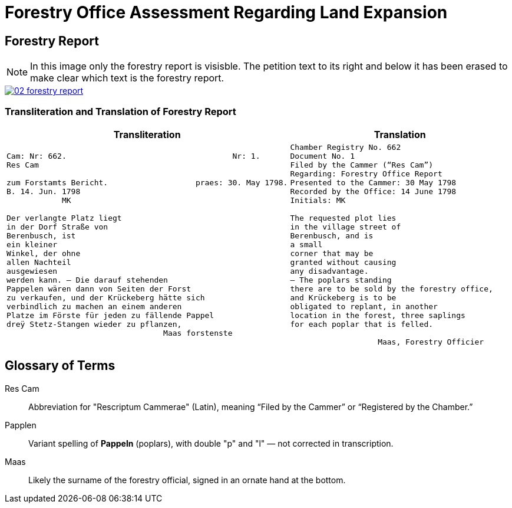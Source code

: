 = Forestry Office Assessment Regarding Land Expansion
:page-role: wide

== Forestry Report

NOTE: In this image only the forestry report is visisble. The petition text to its right and below it has been erased to
make clear which text is the forestry report.

image::02-forestry-report.png[link=self]

=== Transliteration and Translation of Forestry Report

[cols="a,a"]
|===
|Transliteration|Translation

|
[verse]
____
Cam: Nr: 662.                                    Nr: 1.
Res Cam

zum Forstamts Bericht.                   praes: 30. May 1798.
B. 14. Jun. 1798
            MK

Der verlangte Platz liegt
in der Dorf Straße von
Berenbusch, ist
ein kleiner
Winkel, der ohne
allen Nachteil
ausgewiesen
werden kann. — Die darauf stehenden
Pappelen wären dann von Seiten der Forst
zu verkaufen, und der Krückeberg hätte sich
verbindlich zu machen an einem anderen
Platze im Förste für jeden zu fällende Pappel
dreÿ Stetz-Stangen wieder zu pflanzen,
                                  Maas forstenste
____

|
[verse]
____
Chamber Registry No. 662
Document No. 1
Filed by the Cammer (“Res Cam”)
Regarding: Forestry Office Report
Presented to the Cammer: 30 May 1798
Recorded by the Office: 14 June 1798
Initials: MK

The requested plot lies
in the village street of
Berenbusch, and is
a small
corner that may be
granted without causing
any disadvantage.
— The poplars standing
there are to be sold by the forestry office,
and Krückeberg is to be
obligated to replant, in another
location in the forest, three saplings 
for each poplar that is felled.

                   Maas, Forestry Officier
____
|===

== Glossary of Terms

Res Cam:: Abbreviation for "Rescriptum Cammerae" (Latin), meaning “Filed by the Cammer” or “Registered by the Chamber.”
Papplen:: Variant spelling of *Pappeln* (poplars), with double "p" and "l" — not corrected in transcription.
Maas:: Likely the surname of the forestry official, signed in an ornate hand at the bottom.

